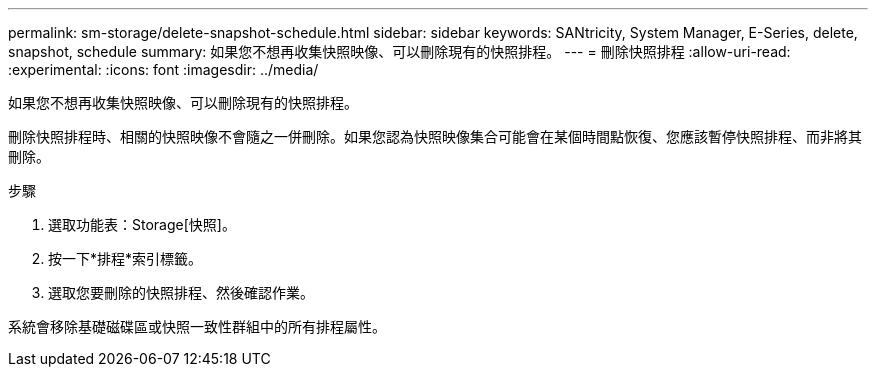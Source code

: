 ---
permalink: sm-storage/delete-snapshot-schedule.html 
sidebar: sidebar 
keywords: SANtricity, System Manager, E-Series, delete, snapshot, schedule 
summary: 如果您不想再收集快照映像、可以刪除現有的快照排程。 
---
= 刪除快照排程
:allow-uri-read: 
:experimental: 
:icons: font
:imagesdir: ../media/


[role="lead"]
如果您不想再收集快照映像、可以刪除現有的快照排程。

刪除快照排程時、相關的快照映像不會隨之一併刪除。如果您認為快照映像集合可能會在某個時間點恢復、您應該暫停快照排程、而非將其刪除。

.步驟
. 選取功能表：Storage[快照]。
. 按一下*排程*索引標籤。
. 選取您要刪除的快照排程、然後確認作業。


系統會移除基礎磁碟區或快照一致性群組中的所有排程屬性。
